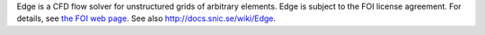 

Edge is a CFD flow solver for unstructured grids of arbitrary elements. Edge is
subject to the FOI license agreement. For details, see `the FOI web page
<http://www.foi.se/en/Customer--Partners/Projects/Edge1/Edge/>`_.
See also http://docs.snic.se/wiki/Edge.

